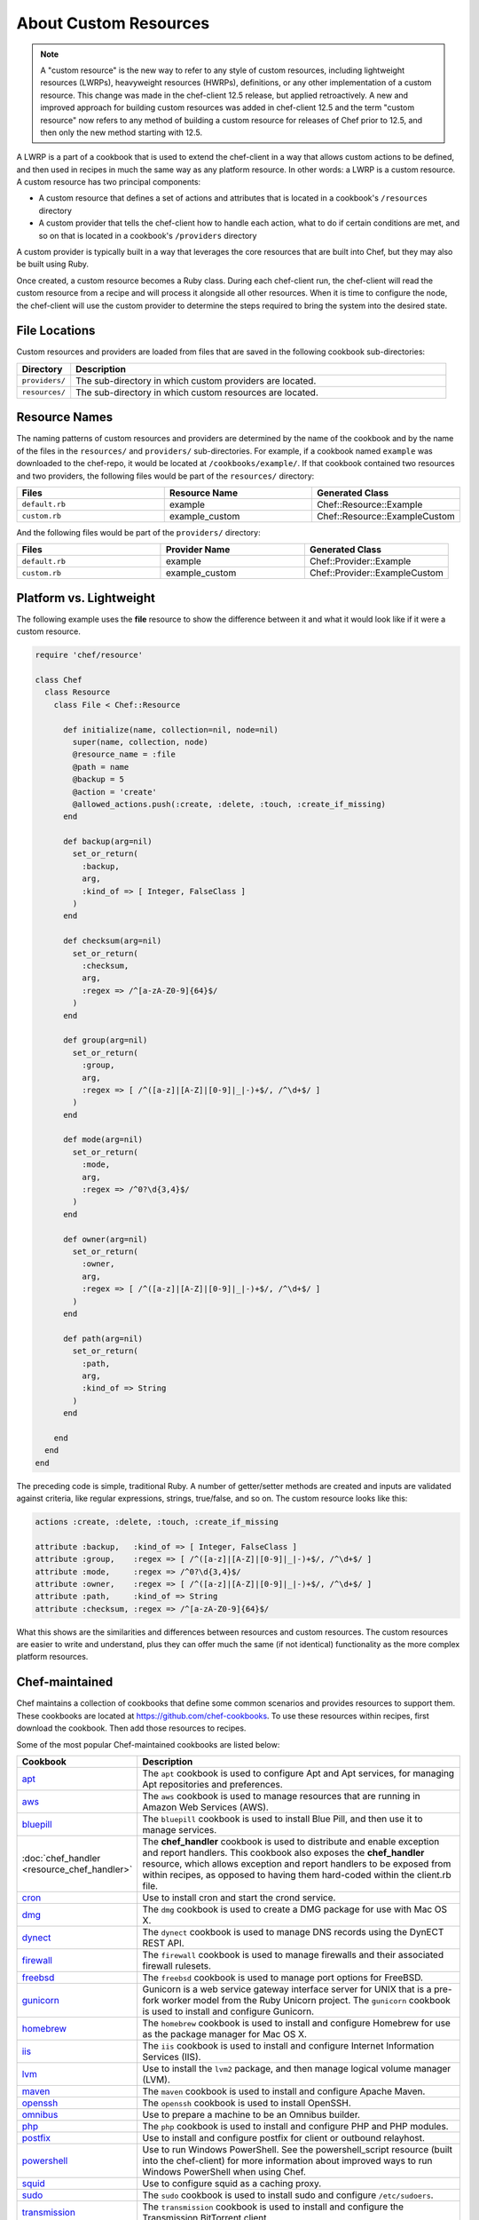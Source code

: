 =====================================================
About Custom Resources
=====================================================

.. note:: A "custom resource" is the new way to refer to any style of custom resources, including lightweight resources (LWRPs), heavyweight resources (HWRPs), definitions, or any other implementation of a custom resource. This change was made in the chef-client 12.5 release, but applied retroactively. A new and improved approach for building custom resources was added in chef-client 12.5 and the term "custom resource" now refers to any method of building a custom resource for releases of Chef prior to 12.5, and then only the new method starting with 12.5.

.. tag lwrp

A LWRP is a part of a cookbook that is used to extend the chef-client in a way that allows custom actions to be defined, and then used in recipes in much the same way as any platform resource. In other words: a LWRP is a custom resource. A custom resource has two principal components:

* A custom resource that defines a set of actions and attributes that is located in a cookbook's ``/resources`` directory
* A custom provider that tells the chef-client how to handle each action, what to do if certain conditions are met, and so on that is located in a cookbook's ``/providers`` directory

A custom provider is typically built in a way that leverages the core resources that are built into Chef, but they may also be built using Ruby.

Once created, a custom resource becomes a Ruby class. During each chef-client run, the chef-client will read the custom resource from a recipe and will process it alongside all other resources. When it is time to configure the node, the chef-client will use the custom provider to determine the steps required to bring the system into the desired state.

.. end_tag

File Locations
=====================================================
.. tag lwrp_custom_file_locations

Custom resources and providers are loaded from files that are saved in the following cookbook sub-directories:

.. list-table::
   :widths: 60 420
   :header-rows: 1

   * - Directory
     - Description
   * - ``providers/``
     - The sub-directory in which custom providers are located.
   * - ``resources/``
     - The sub-directory in which custom resources are located.

.. end_tag

Resource Names
=====================================================
.. tag lwrp_custom_names

The naming patterns of custom resources and providers are determined by the name of the cookbook and by the name of the files in the ``resources/`` and ``providers/`` sub-directories. For example, if a cookbook named ``example`` was downloaded to the chef-repo, it would be located at ``/cookbooks/example/``. If that cookbook contained two resources and two providers, the following files would be part of the ``resources/`` directory:

.. list-table::
   :widths: 120 120 120
   :header-rows: 1

   * - Files
     - Resource Name
     - Generated Class
   * - ``default.rb``
     - example
     - Chef::Resource::Example
   * - ``custom.rb``
     - example_custom
     - Chef::Resource::ExampleCustom

And the following files would be part of the ``providers/`` directory:

.. list-table::
   :widths: 120 120 120
   :header-rows: 1

   * - Files
     - Provider Name
     - Generated Class
   * - ``default.rb``
     - example
     - Chef::Provider::Example
   * - ``custom.rb``
     - example_custom
     - Chef::Provider::ExampleCustom

.. end_tag

Platform vs. Lightweight
=====================================================
.. tag lwrp_custom_compare_to_platform_resource

The following example uses the **file** resource to show the difference between it and what it would look like if it were a custom resource.

.. code-block:: ruby

   require 'chef/resource'

   class Chef
     class Resource
       class File < Chef::Resource

         def initialize(name, collection=nil, node=nil)
           super(name, collection, node)
           @resource_name = :file
           @path = name
           @backup = 5
           @action = 'create'
           @allowed_actions.push(:create, :delete, :touch, :create_if_missing)
         end

         def backup(arg=nil)
           set_or_return(
             :backup,
             arg,
             :kind_of => [ Integer, FalseClass ]
           )
         end

         def checksum(arg=nil)
           set_or_return(
             :checksum,
             arg,
             :regex => /^[a-zA-Z0-9]{64}$/
           )
         end

         def group(arg=nil)
           set_or_return(
             :group,
             arg,
             :regex => [ /^([a-z]|[A-Z]|[0-9]|_|-)+$/, /^\d+$/ ]
           )
         end

         def mode(arg=nil)
           set_or_return(
             :mode,
             arg,
             :regex => /^0?\d{3,4}$/
           )
         end

         def owner(arg=nil)
           set_or_return(
             :owner,
             arg,
             :regex => [ /^([a-z]|[A-Z]|[0-9]|_|-)+$/, /^\d+$/ ]
           )
         end

         def path(arg=nil)
           set_or_return(
             :path,
             arg,
             :kind_of => String
           )
         end

       end
     end
   end

The preceding code is simple, traditional Ruby. A number of getter/setter methods are created and inputs are validated against criteria, like regular expressions, strings, true/false, and so on. The custom resource looks like this:

.. code-block:: ruby

   actions :create, :delete, :touch, :create_if_missing

   attribute :backup,   :kind_of => [ Integer, FalseClass ]
   attribute :group,    :regex => [ /^([a-z]|[A-Z]|[0-9]|_|-)+$/, /^\d+$/ ]
   attribute :mode,     :regex => /^0?\d{3,4}$/
   attribute :owner,    :regex => [ /^([a-z]|[A-Z]|[0-9]|_|-)+$/, /^\d+$/ ]
   attribute :path,     :kind_of => String
   attribute :checksum, :regex => /^[a-zA-Z0-9]{64}$/

What this shows are the similarities and differences between resources and custom resources. The custom resources are easier to write and understand, plus they can offer much the same (if not identical) functionality as the more complex platform resources.

.. end_tag

Chef-maintained
=====================================================
.. tag lwrp_chef_maintained

Chef maintains a collection of cookbooks that define some common scenarios and provides resources to support them. These cookbooks are located at https://github.com/chef-cookbooks. To use these resources within recipes, first download the cookbook. Then add those resources to recipes.

Some of the most popular Chef-maintained cookbooks are listed below:

.. list-table::
   :widths: 150 450
   :header-rows: 1

   * - Cookbook
     - Description
   * - `apt <https://github.com/chef-cookbooks/apt>`_
     - The ``apt`` cookbook is used to configure Apt and Apt services, for managing Apt repositories and preferences.
   * - `aws <https://github.com/chef-cookbooks/aws>`_
     - The ``aws`` cookbook is used to manage resources that are running in Amazon Web Services (AWS).
   * - `bluepill <https://github.com/chef-cookbooks/bluepill>`_
     - The ``bluepill`` cookbook is used to install Blue Pill, and then use it to manage services.
   * - :doc:`chef_handler <resource_chef_handler>`
     - The **chef_handler** cookbook is used to distribute and enable exception and report handlers. This cookbook also exposes the **chef_handler** resource, which allows exception and report handlers to be exposed from within recipes, as opposed to having them hard-coded within the client.rb file.
   * - `cron <https://github.com/chef-cookbooks/cron>`_
     - Use to install cron and start the crond service.
   * - `dmg <https://github.com/chef-cookbooks/dmg>`_
     - The ``dmg`` cookbook is used to create a DMG package for use with Mac OS X.
   * - `dynect <https://github.com/chef-cookbooks/dynect>`_
     - The ``dynect`` cookbook is used to manage DNS records using the DynECT REST API.
   * - `firewall <https://github.com/chef-cookbooks/firewall>`_
     - The ``firewall`` cookbook is used to manage firewalls and their associated firewall rulesets.
   * - `freebsd <https://github.com/chef-cookbooks/freebsd>`_
     - The ``freebsd`` cookbook is used to manage port options for FreeBSD.
   * - `gunicorn <https://github.com/chef-cookbooks/gunicorn>`_
     - Gunicorn is a web service gateway interface server for UNIX that is a pre-fork worker model from the Ruby Unicorn project. The ``gunicorn`` cookbook is used to install and configure Gunicorn.
   * - `homebrew <https://github.com/chef-cookbooks/homebrew>`_
     - The ``homebrew`` cookbook is used to install and configure Homebrew for use as the package manager for Mac OS X.
   * - `iis <https://github.com/chef-cookbooks/iis>`_
     - The ``iis`` cookbook is used to install and configure Internet Information Services (IIS).
   * - `lvm <https://github.com/chef-cookbooks/lvm>`_
     - Use to install the ``lvm2`` package, and then manage logical volume manager (LVM).
   * - `maven <https://github.com/chef-cookbooks/maven>`_
     - The ``maven`` cookbook is used to install and configure Apache Maven.
   * - `openssh <https://github.com/chef-cookbooks/openssh>`_
     - The ``openssh`` cookbook is used to install OpenSSH.
   * - `omnibus <https://github.com/chef-cookbooks/omnibus>`_
     - Use to prepare a machine to be an Omnibus builder.
   * - `php <https://github.com/chef-cookbooks/php>`_
     - The ``php`` cookbook is used to install and configure PHP and PHP modules.
   * - `postfix <https://github.com/chef-cookbooks/postfix>`_
     - Use to install and configure postfix for client or outbound relayhost.
   * - `powershell <https://github.com/chef-cookbooks/powershell>`_
     - Use to run Windows PowerShell. See the powershell_script resource (built into the chef-client) for more information about improved ways to run Windows PowerShell when using Chef.
   * - `squid <https://github.com/chef-cookbooks/squid>`_
     - Use to configure squid as a caching proxy.
   * - `sudo <https://github.com/chef-cookbooks/sudo>`_
     - The ``sudo`` cookbook is used to install sudo and configure ``/etc/sudoers``.
   * - `transmission <https://github.com/chef-cookbooks/transmission>`_
     - The ``transmission`` cookbook is used to install and configure the Transmission BitTorrent client.
   * - `webpi <https://github.com/chef-cookbooks/webpi>`_
     - The ``webpi`` cookbook is used to run the Microsoft Web Platform Installer (WebPI).
   * - `windows <https://github.com/chef-cookbooks/windows>`_
     - The ``windows`` cookbook is used to configure auto run, batch, reboot, enable built-in operating system packages, configure Microsoft Windows packages, reboot machines, and more.
   * - `yum <https://github.com/chef-cookbooks/yum>`_
     - The ``yum`` cookbook is used to manage the contents of the ``yum.conf`` configuration file for global Yum configurations and for individual Yum repositories.

.. end_tag

Custom Resources
=====================================================

.. tag resources_common

A resource is a statement of configuration policy that:

* Describes the desired state for a configuration item
* Declares the steps needed to bring that item to the desired state
* Specifies a resource type---such as ``package``, ``template``, or ``service`` 
* Lists additional details (also known as resource properties), as necessary
* Are grouped into recipes, which describe working configurations

.. end_tag

.. tag lwrp_custom_resource

A custom resource is a custom resource that defines an action to be completed, which are then processed by a custom provider during the chef-client run. A custom provider and custom resource work together, each being defined in the same cookbook (the ``/providers`` and ``/resources`` subdirectories, respectively); together, they are referred as a LWRP (or "custom resource/provider"). A custom resource is always authored using Ruby. Anything that can be done using Ruby can be done in a custom resource. In addition to using Ruby, the Resource DSL provides additional methods that are specific to the chef-client.

.. end_tag

Syntax
-----------------------------------------------------
.. tag lwrp_custom_resource_syntax

The syntax for a custom resource is as follows:

.. code-block:: ruby

   require 'required_item'

   actions :action_name1, :action_name2, :action_name...
   default_action :action_name1

   attribute :attribute_name, :kind_of => 'value', :name_attribute => true
   attribute :attribute_name, :kind_of => 'value', :validation_parameter => 'value'
   ...
   attribute :attribute_name, :kind_of => 'value', :validation_parameter => 'value'

   attr_accessor :attribute, :attribute

where

* ``require`` lists any external entities that may be required by the custom resources, such as a library; a custom resource is Ruby and anything that can be done in Ruby can be done in a custom resource
* ``:action_name1``, ``:action_name2``, and ``:action_name...`` represents a comma-delimited list of ``actions`` that are available to this custom resource; there must be at least one action
* ``action_name1`` is set to be the ``default_action``
* ``:attribute_name`` is the name of the property; a custom resource may define as many properties as necessary
* ``:kind_of => value`` specifies the Ruby class (or an array of Ruby classes) that are used to define this property's value
* ``:name_attribute`` is associated with one ``attribute`` to indicate which property's value will be defined by the name of the resource as it is defined in the recipe (i.e. the string that appears in front of the ``do`` block in the recipe and after the resource: ``resource_name "name_attribute" do``)
* ``:validation_parameter`` represents a comma-delimited list of validation parameters for each property
* ``attr_accessor`` allows the custom resource to use the ``Module`` Ruby class to check for one (or more) named properties, such as ``:exists`` or ``:running``

For example, the ``cron_d`` custom resource (found in the ``cron`` cookbook) can be used to manage files located in ``/etc/cron.d``:

.. code-block:: ruby

   actions :create, :delete
   default_action :create

   attribute :name, :kind_of => String, :name_attribute => true
   attribute :cookbook, :kind_of => String, :default => 'cron'
   attribute :minute, :kind_of => [Integer, String], :default => '*'
   attribute :hour, :kind_of => [Integer, String], :default => '*'
   attribute :day, :kind_of => [Integer, String], :default => '*'
   attribute :month, :kind_of => [Integer, String], :default => '*'
   attribute :weekday, :kind_of => [Integer, String], :default => '*'
   attribute :command, :kind_of => String, :required => true
   attribute :user, :kind_of => String, :default => 'root'
   attribute :mailto, :kind_of => [String, NilClass]
   attribute :path, :kind_of => [String, NilClass]
   attribute :home, :kind_of => [String, NilClass]
   attribute :shell, :kind_of => [String, NilClass]

where

* the ``actions`` allow a recipe to manage entries in a crontab file (create entry, delete entry)
* ``:create`` is the default action
* ``:minute``, ``:hour``, ``:day``, ``:month``, and ``:weekday`` are the collection of properties used to schedule a cron job, assigned a default value of ``'*'``
* ``:command`` is the command that will be run (and also required)
* ``:user`` is the user by which the command is run
* ``:mailto``, ``:path``, ``:home``, and ``:shell`` are optional environment variables that do not have default value, which each being defined as an array that supports the ``String`` and ``NilClass`` Ruby classes

.. end_tag

Resource DSL Methods
-----------------------------------------------------
.. tag dsl_resource

The Resource DSL is a Ruby DSL that is used to help define a lightweight resource and to ensure that a lightweight resource provides the correct information to a lightweight provider. The Resource DSL is a small DSL with just three methods. Because the Resource DSL is a Ruby DSL, anything that can be done using Ruby can also be done as part of defining a lightweight resource.

.. end_tag

actions
+++++++++++++++++++++++++++++++++++++++++++++++++++++
.. tag dsl_resource_method_action

The ``actions`` method is used to define a list of actions that are available to be used in a recipe. Each action must have a corresponding section in a lightweight provider that tells the chef-client what to do when this action is specified in a recipe. The syntax for the ``actions`` method is as follows:

.. code-block:: ruby

   actions :action_name, :action_name

where ``actions`` is a comma-delimited list of individual actions.

.. end_tag

attribute
+++++++++++++++++++++++++++++++++++++++++++++++++++++
.. tag dsl_resource_method_attribute

The ``attribute`` method is used to define a list of properties and any of those property's associated validation parameters. The syntax for the ``attribute`` method is as follows:

.. code-block:: ruby

   attribute :property_name :validation_parameter => value, :validation_parameter => value

where ``attribute`` must have an property name and zero (or more) validation parameters.

.. end_tag

attr_accessor
+++++++++++++++++++++++++++++++++++++++++++++++++++++
.. tag dsl_resource_method_attr_accessor

The ``attr_accessor`` method is used to define custom properties for a lightweight resource that can be accessed by a lightweight provider. The syntax for the ``attr_accessor`` method is as follows:

.. code-block:: ruby

   attr_accessor :accessor_name, :accessor_name

where ``accessor_name`` is a comma-delimited list of custom properties.

.. end_tag

default_action
+++++++++++++++++++++++++++++++++++++++++++++++++++++
.. tag dsl_resource_method_default_action

The ``default_action`` method is used to set the default action for a lightweight resource. The syntax for the ``default_action`` method is as follows:

.. code-block:: ruby

   default_action :action_name

where ``action_name`` is the default action.

.. end_tag

provides
+++++++++++++++++++++++++++++++++++++++++++++++++++++
.. tag dsl_resource_method_provides

Use the ``provides`` method to map a custom resource/provider to an existing resource/provider, and then to also specify the platform(s) on which the behavior of the custom resource/provider will be applied. This method enables scenarios like:

* Building a custom resource that is based on an existing resource
* Defining platform mapping specific to a custom resource
* Handling situations where a resource on a particular platform may have more than one provider, such as the behavior on the Ubuntu platform where both SysVInit and systemd are present
* Allowing the custom resource to declare what platforms are supported, enabling the creator of the custom resource to use arbitrary criteria if desired
* Not using the previous naming convention---``#{cookbook_name}_#{provider_filename}``

.. warning:: The ``provides`` method must be defined in both the custom resource and custom provider files and both files must have identical ``provides`` statement(s).

The syntax for the ``provides`` method is as follows:

.. code-block:: ruby

   provides :resource_name, os: [ 'platform', 'platform', ...], platform_family: 'family'

where:

* ``:resource_name`` is a chef-client resource: ``:cookbook_file``, ``:package``, ``:rpm_package``, and so on
* ``'platform'`` is a comma-separated list of platforms: ``'windows'``, ``'solaris2'``, ``'linux'``, and so on
* ``platform_family`` is optional and may specify the same parameters as the ``platform_family?`` method in the Recipe DSL; ``platform`` is optional and also supported (and is the same as the ``platform?`` method in the Recipe DSL)

A custom resource/provider may be mapped to more than one existing resource/provider. Multiple platform associations may be made. For example, to completely map a custom resource/provider to an existing custom resource/provider, only specificy the resource name:

.. code-block:: ruby

   provides :cookbook_file

The same mapping, but only for the Linux platform:

.. code-block:: ruby

   provides :cookbook_file, os: 'linux'

A similar mapping, but also for packages on the Microsoft Windows platform:

.. code-block:: ruby

   provides :cookbook_file
   provides :package, os: 'windows'

Use multiple ``provides`` statements to define multiple conditions: Use an array to match any of the platforms within the array:

.. code-block:: ruby

   provides :cookbook_file
   provides :package, os: 'windows'
   provides :rpm_package, os: [ 'linux', 'aix' ]

Use an array to match any of the platforms within the array:

.. code-block:: ruby

   provides :package, os: 'solaris2', platform_family: 'solaris2' do |node|
     node[:platform_version].to_f <= 5.10
   end

.. end_tag

state_attrs
+++++++++++++++++++++++++++++++++++++++++++++++++++++
.. tag dsl_resource_method_state_attrs

The ``state_attrs`` method is used to define the properties that will be tracked by the Reporting server. In general, this should be a list of properties that describe the desired state of the system, such as file permissions, cloud provider data (like snapshots, volumes, identifiers, sizes, and access keys), and so on.

The syntax for the ``state_attrs`` method is as follows:

.. code-block:: ruby

   state_attrs :property, 
               :property, 
               :property

where ``:property`` is a comma-delimited list of properties. For example, the ``ebs_volume`` resource (available from the `aws <https://github.com/chef-cookbooks/aws>`_ cookbook) uses the ``state_attrs`` method to tell the Reporting server to track the following properties:

.. code-block:: ruby

   state_attrs :availability_zone,
               :aws_access_key,
               :description,
               :device,
               :most_recent_snapshot,
               :piops,
               :size,
               :snapshot_id,
               :snapshots_to_keep,
               :timeout,
               :volume_id,
               :volume_type

.. end_tag

Validation Parameters
+++++++++++++++++++++++++++++++++++++++++++++++++++++
.. tag dsl_resource_method_attribute_validation_parameter

A validation parameter is used to add zero (or more) validation parameters to an property.

.. list-table::
   :widths: 150 450
   :header-rows: 1

   * - Parameter
     - Description
   * - ``:callbacks``
     - Use to define a collection of unique keys and values (a Hash) for which the key is the error message and the value is a lambda to validate the parameter. For example: ``"Option #{key}'s value #{value} #{message}!"``, which will insert a key into an error message if the Proc object does not return true. For example:

       .. code-block:: ruby

          :callbacks => {
		    'should be a valid non-system port' => lambda { 
		      |p| p > 1024 && p < 65535 
		      }
		    }

   * - ``:default``
     - Use to specify the default value for an property. For example:

       .. code-block:: ruby

          :default => 'a_string_value'

       .. code-block:: ruby

          :default => 123456789

       .. code-block:: ruby

          :default => []

       .. code-block:: ruby

          :default => ()

       .. code-block:: ruby

          :default => {}
   * - ``:equal_to``
     - Use to match a value with ``==``. Use an array of values to match any of those values with ``==``. For example:
       .. code-block:: ruby

          :equal_to => [true, false]

       .. code-block:: ruby

          :equal_to => ['php', 'perl']

   * - ``:kind_of``
     - Use to ensure a value is of a particular Ruby class, such as ``TrueClass``, ``FalseClass``, ``NilClass``, ``String``, ``Array``, ``Hash``, and so on. Use an array of Ruby classes to allow a value to be of more than one type. For example: ``:kind_of => String``, ``:kind_of => Array``, ``:kind_of => [TrueClass, FalseClass]`` and ``:kind_of => [Array, Hash]``. For example:

       .. code-block:: ruby

          :kind_of => String

       .. code-block:: ruby

          :kind_of => Fixnum

       .. code-block:: ruby

          :kind_of => Hash

       .. code-block:: ruby

          :kind_of => [TrueClass, FalseClass]

       .. code-block:: ruby

          :kind_of => [String, NilClass]

       .. code-block:: ruby

          :kind_of => [Class, String, Symbol]

       .. code-block:: ruby

          :kind_of => [Array, Hash]
   * - ``:name_attribute``
     - Use to set the default name of a lightweight resource. If the name isn't specified in the recipe, this is the value that will be used. For example:

       .. code-block:: ruby

          :name_attribute => true
   * - ``:regex``
     - Use to match a value to a regular expression. For example:

       .. code-block:: ruby

          :regex => [ /^([a-z]|[A-Z]|[0-9]|_|-)+$/, /^\d+$/ ]
   * - ``:required``
     - Indicates that an property is required. For example:

       .. code-block:: ruby

          :required => true
   * - ``:respond_to``
     - Use to ensure that a value has a given method. This can be a single method name or an array of method names. For example:

       .. code-block:: ruby

          :respond_to => valid_encoding?

Some examples of combining validation parameters:

.. code-block:: ruby

   attribute :spool_name, :kind_of => String, :name_attribute => true

.. code-block:: ruby

   attribute :enabled, :equal_to => [true, false, 'true', 'false'], :default => true

.. end_tag

Guards
+++++++++++++++++++++++++++++++++++++++++++++++++++++
.. tag resources_common_guards

A guard property can be used to evaluate the state of a node during the execution phase of the chef-client run. Based on the results of this evaluation, a guard property is then used to tell the chef-client if it should continue executing a resource. A guard property accepts either a string value or a Ruby block value:

* A string is executed as a shell command. If the command returns ``0``, the guard is applied. If the command returns any other value, then the guard property is not applied. String guards in a **powershell_script** run Windows PowerShell commands and may return ``true`` in addition to ``0``.
* A block is executed as Ruby code that must return either ``true`` or ``false``. If the block returns ``true``, the guard property is applied. If the block returns ``false``, the guard property is not applied.

A guard property is useful for ensuring that a resource is idempotent by allowing that resource to test for the desired state as it is being executed, and then if the desired state is present, for the chef-client to do nothing.

.. end_tag

Guard Attributes
^^^^^^^^^^^^^^^^^^^^^^^^^^^^^^^^^^^^^^^^^^^^^^^^^^^^^
.. tag resources_common_guards_attributes

The following properties can be used to define a guard that is evaluated during the execution phase of the chef-client run:

``not_if``
   Prevent a resource from executing when the condition returns ``true``.

``only_if``
   Allow a resource to execute only if the condition returns ``true``.

.. end_tag

Guard Arguments
^^^^^^^^^^^^^^^^^^^^^^^^^^^^^^^^^^^^^^^^^^^^^^^^^^^^^
.. tag resources_common_guards_arguments

The following arguments can be used with the ``not_if`` or ``only_if`` guard properties:

``:user``
   Specify the user that a command will run as. For example:

   .. code-block:: ruby

      not_if 'grep adam /etc/passwd', :user => 'adam'

``:group``
   Specify the group that a command will run as. For example:

   .. code-block:: ruby

      not_if 'grep adam /etc/passwd', :group => 'adam'

``:environment``
   Specify a Hash of environment variables to be set. For example:

   .. code-block:: ruby

      not_if 'grep adam /etc/passwd', :environment => { 
        'HOME' => '/home/adam' 
      }

``:cwd``
   Set the current working directory before running a command. For example:

   .. code-block:: ruby

      not_if 'grep adam passwd', :cwd => '/etc'

``:timeout``
   Set a timeout for a command. For example:

   .. code-block:: ruby

      not_if 'sleep 10000', :timeout => 10

.. end_tag

Notifications
+++++++++++++++++++++++++++++++++++++++++++++++++++++
.. tag resources_common_notification

A notification is a property on a resource that listens to other resources in the resource collection and then takes actions based on the notification type (``notifies`` or ``subscribes``).

.. end_tag

.. tag 5_3

A timer specifies the point during the chef-client run at which a notification is run. The following timers are available:

``:delayed``
   Default. Specifies that a notification should be queued up, and then executed at the very end of the chef-client run.

``:immediate``, ``:immediately``
   Specifies that a notification should be run immediately, per resource notified.

.. end_tag

notifies
^^^^^^^^^^^^^^^^^^^^^^^^^^^^^^^^^^^^^^^^^^^^^^^^^^^^^
.. tag resources_common_notification_notifies

A resource may notify another resource to take action when its state changes. Specify a ``'resource[name]'``, the ``:action`` that resource should take, and then the ``:timer`` for that action. A resource may notifiy more than one resource; use a ``notifies`` statement for each resource to be notified.

.. end_tag

.. tag resources_common_notification_notifies_syntax

The syntax for ``notifies`` is:

.. code-block:: ruby

   notifies :action, 'resource[name]', :timer

.. end_tag

subscribes
^^^^^^^^^^^^^^^^^^^^^^^^^^^^^^^^^^^^^^^^^^^^^^^^^^^^^
.. tag resources_common_notification_subscribes

A resource may listen to another resource, and then take action if the state of the resource being listened to changes. Specify a ``'resource[name]'``, the ``:action`` to be taken, and then the ``:timer`` for that action.

.. end_tag

.. tag resources_common_notification_subscribes_syntax

The syntax for ``subscribes`` is:

.. code-block:: ruby

   subscribes :action, 'resource[name]', :timer

.. end_tag

Examples
-----------------------------------------------------
The following examples show various lightweight providers that use platform resources or how to use certain parts of the Resource DSL.

:callbacks
+++++++++++++++++++++++++++++++++++++++++++++++++++++
.. tag lwrp_custom_resource_example_callbacks

An example of using the ``:callbacks`` validation parameter from the ``gunicorn`` cookbook (formatted for better readability):

.. code-block:: ruby

   attribute :server_hooks, :kind_of => Hash, :default => {}, \
     :callbacks =>
       {'should contain a valid gunicorn server hook name' => lambda 
           { 
             |hooks| Chef::Resource::GunicornConfig.validate_server_hook_hash_keys(hooks)
           }
         }
   ...

   VALID_SERVER_HOOK_NAMES = 
     [
       :on_starting, 
       :on_reload, 
       :when_ready, 
       :pre_fork, 
       :post_fork,
       :pre_exec, 
       :pre_request, 
       :post_request, 
       :worker_exit
     ]

   private
     def self.validate_server_hook_hash_keys(server_hooks)
       server_hooks.keys.reject{|key| VALID_SERVER_HOOK_NAMES.include?(key.to_sym)}.empty?
     end

where

* the ``:server_hooks`` attribute requires the value to be a valid Gunicorn server hook name
* the ``VALID_SERVER_HOOK_NAMES`` array defines the list of valid server hooks
* the ``private def`` block ensures the ``:callback`` validation parameter has the list of valid server hooks

.. end_tag

Custom Providers w/Platform Resources
=====================================================

.. tag resources_common_provider

Where a resource represents a piece of the system (and its desired state), a provider defines the steps that are needed to bring that piece of the system from its current state into the desired state.

.. end_tag

.. tag lwrp_custom_provider

A custom provider is a custom provider that defines the steps that are required to complete one (or more) actions defined by a custom resource. A custom provider and custom resource work together, each being defined in the same cookbook (the ``/providers`` and ``/resources`` subdirectories, respectively); together, they are referred as a LWRP (or "custom resource/provider"). A custom provider is always authored using Ruby. Anything that can be done using Ruby can be done in a custom provider. In addition to using Ruby, the Provider DSL provides additional methods that are specific to the chef-client.

.. end_tag

Syntax
-----------------------------------------------------
.. tag lwrp_custom_provider_syntax

This section shows some of the common structural elements that appear in a custom provider that is built in a way that leverages platform resources (such as **file**, **template**, or **package**). Remember:

* A custom provider tells the chef-client how to complete a task
* The structure of a custom provider will vary, depending on the complexity of the tasks required to complete an action
* At its platform, a custom provider is just Ruby code, which means that anything that can be done in Ruby can be done in a custom provider

The basic syntax for a custom provider that is built to leverage platform resources is as follows:

.. code-block:: ruby

   def whyrun_supported?
     true
   end

   use_inline_resources

   action :action_name do
     condition test
       resource 'resource_name' do
         Chef::Log.log_type 'log_message'
         # a Chef recipe
       end
     end
   end

   def test()
     # some Ruby code
   end

where:

* ``whyrun_supported?`` indicates whether a custom provider can be run in why-run mode
* ``use_inline_resources`` is used to tell the chef-client to execute ``action`` blocks as part of a self-contained chef-client run. Using this method ensures that the chef-client can notify parent custom resources after embedded resources have finished processing
* ``action`` is the code block that tells the chef-client what to do when the ``:action_name`` is used in a recipe
* ``condition`` is a Ruby condition statement (``if``, ``else``, ``elseif``, ``unless``, ``while``, ``until``, ``case``, or ``for``)
* ``test`` is used to test for idempotence; ``test`` can be defined inline (within the ``action`` block), defined as a method using a definition block elsewhere in the custom provider (shown as ``def test()``), or defined using any other pattern that is available in Ruby
* ``resource`` is a resource written as a recipe
* ``Chef::Log.log_type`` is used to tell the chef-client to create a log entry, where ``log_type`` is one of the following types: ``debug``, ``info``, ``warn``, ``error``, or ``fatal``

For example:

.. code-block:: ruby

   def whyrun_supported?
     true
   end

   use_inline_resources

   action :delete do
     if user_exists?(new_resource.user)
       cmdStr = 'rabbitmqctl delete_user #{new_resource.user}'
       execute cmdStr do
         Chef::Log.debug 'rabbitmq_user_delete: #{cmdStr}'
         Chef::Log.info "Deleting RabbitMQ user '#{new_resource.user}'."
         new_resource.updated_by_last_action(true)
       end
     end
   end

   def user_exists?(name)
     cmdStr = "rabbitmqctl -q list_users |grep '^#{name}\\b'"
     cmd = Mixlib::ShellOut.new(cmdStr)
     cmd.environment['HOME'] = ENV.fetch('HOME', '/root')
     cmd.run_command
     Chef::Log.debug 'rabbitmq_user_exists?: #{cmdStr}'
     Chef::Log.debug 'rabbitmq_user_exists?: #{cmd.stdout}'
     begin
       cmd.error!
       true
     rescue
       false
     end
   end

.. end_tag

Provider DSL Methods
-----------------------------------------------------
.. tag dsl_provider

The Provider DSL is a Ruby DSL that is used to help define a custom provider and to ensure that a custom provider takes the correct actions when it is called from a recipe. The Provider DSL is a small DSL with just a few methods that are specific to the chef-client. Because the Provider DSL is a Ruby DSL, anything that can be done using Ruby can also be done when defining a custom provider.

.. end_tag

action
+++++++++++++++++++++++++++++++++++++++++++++++++++++
.. tag dsl_provider_method_action

The ``action`` method is used to define the steps that will be taken for each of the possible actions defined by the custom resource. Each action must be defined in separate ``action`` blocks within the same file. The syntax for the ``action`` method is as follows:

.. code-block:: ruby

   action :action_name do
     if @current_resource.exists
       Chef::Log.info '#{ @new_resource } already exists - nothing to do.'
     else
       resource 'resource_name' do
         Chef::Log.info '#{ @new_resource } created.'
       end
     end
     new_resource.updated_by_last_action(true)
   end

where:

* ``:action_name`` corresponds to an action defined by a custom resource
* ``if @current_resource.exists`` is a condition test that is using an instance variable to see if the object already exists on the node; this is an example of a test for idempotence
* If the object already exists, a ``#{ @new_resource } already exists - nothing to do.`` log entry is created
* If the object does not already exists, the ``resource`` block is run. This block is a recipe that tells the chef-client what to do. A ``#{ @new_resource } created.`` log entry is created

.. end_tag

.. note:: The ``converge_by`` method is not included in the previous syntax example because when why-run mode is enabled in a lightweight provider that leverages platform resources, the ``converge_by`` blocks are already defined by the platform resources.

current_resource
+++++++++++++++++++++++++++++++++++++++++++++++++++++
.. tag dsl_provider_method_current_resource

The ``current_resource`` method is used to represent a resource as it exists on the node at the beginning of the chef-client run. In other words: what the resource is currently. The custom provider should compare the resource as it exists on the node to the ``new_resource`` that is created during the chef-client run, and then determine what steps should be taken to bring the resource into the desired state.

For example:

.. code-block:: ruby

   action :add do
     unless current_resource.exists
       cmd = "#{appcmd} add app /site.name:\'#{new_resource.app_name}\'"
       cmd << " /path:\'#{new_resource.path}\'"
       cmd << " /applicationPool:\'#{new_resource.application_pool}\'" if new_resource.application_pool
       cmd << " /physicalPath:\'#{new_resource.physical_path}\'" if new_resource.physical_path
       converge_by("creating App") do
         Chef::Log.debug(cmd)
         shell_out!(cmd)
         Chef::Log.debug('App created')
       end
     else
       Chef::Log.debug('#{new_resource} app already exists - nothing to do')
     end
   end

where the ``unless`` conditional statement checks to make sure the resource doesn't already exist on a node, and then runs a series of commands when it doesn't. If the resource already exists, the log entry would be ``Foo app already exists - nothing to do``.

.. end_tag

load_current_resource
+++++++++++++++++++++++++++++++++++++++++++++++++++++
.. tag dsl_provider_method_load_current_resource

The ``load_current_resource`` method is used to construct the curent state of the resource on the node. This is in contrast to the ``new_resource`` method which represents the desired state of the resource on the node. Both methods are constructed the same way. Properties should be loaded from the node's state.

For example:

.. code-block:: ruby

   def load_current_resource

     @current_resource = Chef::Resource::MyResource.new(new_resource.name)

     current_resource.path(new_resource.path)
     # Most other current_resource properites will be found by inspecting the system (e.g. Wwhat is
     # the current version of the installed package?  What are the existing file modes?)
     current_resource.mode(File.stat(new_resource.path).mode)
     current_resource
   end

where:

* ``load_current_resource`` returns the ``current_resource`` (and builds the instance variable)
* ``@current_resource`` is an instance variable that creates a ``current_resource`` with the same name as ``new_resource``
* ``current_resource.path(new_resource.path)`` sets the new resource paths to be the same as the current resource paths
* ``current_resource.mode(File.stat(new_resource.path).mode)`` inspects the system for properties of the current resource
* ``current_resource`` returns the current resource and allows the ``new_resource`` to be compared to check for idempotentcy

.. end_tag

new_resource
+++++++++++++++++++++++++++++++++++++++++++++++++++++
.. tag dsl_provider_method_new_resource

The ``new_resource`` method is used to represent a resource as loaded by the chef-client during the chef-client run. In other words: what the resource should be. The custom provider should compare the resource as it exists on the node to the resource that is created during the chef-client run to determine what steps need to be taken to bring the resource into the desired state.

For example:

.. code-block:: ruby

   action :delete do
     if ::File.exists?(new_resource.path)
       converge_by("deleting #{new_resource.path}) do
         if ::File.writable?(new_resource.path)
           Chef::Log.info("Deleting #{new_resource} at #{new_resource.path}")
           ::File.delete(new_resource.path)
         else
           raise "Cannot delete #{new_resource} at #{new_resource.path}!"
         end
       end
     end
   end

where

* The chef-client checks to see if the file exists, then if the file is writable, and then attempts to delete the resource
* ``path`` is an attribute of the new resource that is defined by the custom resource

.. end_tag

provides
+++++++++++++++++++++++++++++++++++++++++++++++++++++
.. tag dsl_resource_method_provides

Use the ``provides`` method to map a custom resource/provider to an existing resource/provider, and then to also specify the platform(s) on which the behavior of the custom resource/provider will be applied. This method enables scenarios like:

* Building a custom resource that is based on an existing resource
* Defining platform mapping specific to a custom resource
* Handling situations where a resource on a particular platform may have more than one provider, such as the behavior on the Ubuntu platform where both SysVInit and systemd are present
* Allowing the custom resource to declare what platforms are supported, enabling the creator of the custom resource to use arbitrary criteria if desired
* Not using the previous naming convention---``#{cookbook_name}_#{provider_filename}``

.. warning:: The ``provides`` method must be defined in both the custom resource and custom provider files and both files must have identical ``provides`` statement(s).

The syntax for the ``provides`` method is as follows:

.. code-block:: ruby

   provides :resource_name, os: [ 'platform', 'platform', ...], platform_family: 'family'

where:

* ``:resource_name`` is a chef-client resource: ``:cookbook_file``, ``:package``, ``:rpm_package``, and so on
* ``'platform'`` is a comma-separated list of platforms: ``'windows'``, ``'solaris2'``, ``'linux'``, and so on
* ``platform_family`` is optional and may specify the same parameters as the ``platform_family?`` method in the Recipe DSL; ``platform`` is optional and also supported (and is the same as the ``platform?`` method in the Recipe DSL)

A custom resource/provider may be mapped to more than one existing resource/provider. Multiple platform associations may be made. For example, to completely map a custom resource/provider to an existing custom resource/provider, only specificy the resource name:

.. code-block:: ruby

   provides :cookbook_file

The same mapping, but only for the Linux platform:

.. code-block:: ruby

   provides :cookbook_file, os: 'linux'

A similar mapping, but also for packages on the Microsoft Windows platform:

.. code-block:: ruby

   provides :cookbook_file
   provides :package, os: 'windows'

Use multiple ``provides`` statements to define multiple conditions: Use an array to match any of the platforms within the array:

.. code-block:: ruby

   provides :cookbook_file
   provides :package, os: 'windows'
   provides :rpm_package, os: [ 'linux', 'aix' ]

Use an array to match any of the platforms within the array:

.. code-block:: ruby

   provides :package, os: 'solaris2', platform_family: 'solaris2' do |node|
     node[:platform_version].to_f <= 5.10
   end

.. end_tag

updated_by_last_action
+++++++++++++++++++++++++++++++++++++++++++++++++++++
.. tag dsl_provider_method_updated_by_last_action

The ``updated_by_last_action`` method is used to notify a custom resource that a node was updated successfully. For example, the ``cron_d`` custom resource in the ``cron`` cookbook:

.. code-block:: ruby

   action :create do
     t = template '/etc/cron.d/#{new_resource.name}' do
       cookbook new_resource.cookbook
       source 'cron.d.erb'
       mode '0644'
       variables({
           :name => 'new_resource.name',
           :minute => 'new_resource.minute',
           :hour => 'new_resource.hour',
           :day => 'new_resource.day',
           :month => 'new_resource.month',
           :weekday => 'new_resource.weekday',
           :command => 'new_resource.command',
           :user => 'new_resource.user',
           :mailto => 'new_resource.mailto',
           :path => 'new_resource.path',
           :home => 'new_resource.home',
           :shell => 'new_resource.shell'
         })
       action :create
     end
     new_resource.updated_by_last_action(t.updated_by_last_action?)
   end

where ``t.updated_by_last_action?`` uses a variable to check whether a new crontab entry was created.

.. end_tag

.. tag dsl_provider_method_updated_by_last_action_example

Cookbooks that contain custom resources in the ``/libraries`` directory of a cookbook should:

* Be inspected for instances of a) the ``Chef::Provider`` base class, and then b) for the presence of any core resources from the chef-client
* Be updated to use the ``LWRPBase`` base class

For example:

.. code-block:: ruby

   class Chef
     class Provider
       class LvmLogicalVolume < Chef::Provider::LWRPBase
         include Chef::Mixin::ShellOut

         ...
         if new_resource.mount_point
           if new_resource.mount_point.is_a?(String)
             mount_spec = { :location => new_resource.mount_point }
           else
             mount_spec = new_resource.mount_point
           end

           dir_resource = directory mount_spec[:location] do
             mode 0755
             owner 'root'
             group 'root'
             recursive true
             action :nothing
             not_if { Pathname.new(mount_spec[:location]).mountpoint? }
           end
           dir_resource.run_action(:create)
           updates << dir_resource.updated?

           mount_resource = mount mount_spec[:location] do
             options mount_spec[:options]
             dump mount_spec[:dump]
             pass mount_spec[:pass]
             device device_name
             fstype fs_type
             action :nothing
           end
           mount_resource.run_action(:mount)
           mount_resource.run_action(:enable)
           updates << mount_resource.updated?
         end
         new_resource.updated_by_last_action(updates.any?)
       end

.. end_tag

use_inline_resources
+++++++++++++++++++++++++++++++++++++++++++++++++++++
.. tag dsl_provider_method_use_inline_resources_about

A custom resource is created by the ``action`` block of a custom provider. When the resource collection is compiled, a custom resource is inserted into the top-level resource collection after the point at which the custom provider is associated. For example, if a resource collection looks like::

   top_level_resource_one
     lwrp_resource
   top_level_resource_two

then when ``lwrp_resource`` is executed, the resource collection will be modified as follows::

   top_level_resource_one           # already processed
     lwrp_resource                  # already processed
       embedded_resource_one        # created by the custom provider
       embedded_resource_two        # created by the custom provider
   top_level_resource_two

In this situation, embedded custom resources cannot notify the top-level resource because the top-level resource has finished processing. This has the same effect as if the top-level resource collection were invisible to the embedded custom resources.

.. end_tag

.. tag dsl_provider_method_use_inline_resources

To ensure that an embedded custom resource can notify the top-level resource add ``use_inline_resources`` to the top of the file that defines the custom provider that is associated with that custom resource. When ``use_inline_resources`` is added to the file, the code in the custom provider's ``action`` block will execute as part of a self-contained chef-client run. If any embedded custom resources are updated, the top-level custom resource is marked as updated and notifications set for the top-level resource will be triggered normally. This ensures that notifications work properly across the resource collection.

For example:

.. code-block:: ruby

   use_inline_resources

   action :run do
     # Ruby code that implements the provider
   end

.. warning:: The ``use_inline_resources`` method was added to the chef-client starting in version 11.0 to address the behavior described below. The ``use_inline_resources`` method should be considered a requirement for any custom resource authored against the 11.0+ versions of the chef-client. This behavior will become the default behavior in an upcoming version of the chef-client.

.. end_tag

Background
^^^^^^^^^^^^^^^^^^^^^^^^^^^^^^^^^^^^^^^^^^^^^^^^^^^^^
.. tag dsl_provider_method_use_inline_resources_background

The reason why the ``use_inline_resources`` method exists at all is due to how the chef-client processes resources. Currently, the default behavior of the chef-client processes a single collection of resources, converged on the node in order.

A custom resource is often implemented using the core chef-client resources---**file**, **template**, **package**, and so on---as building blocks. A custom resource is then added to a recipe using the short name of the custom resource in the recipe (and not by using any of the building block resource components).

This situation can create problems with notifications because the chef-client includes embedded resources in the "single collection of resources" *after* the parent resource has been fully evaluated.

For example:

.. code-block:: ruby

   custom_resource 'something' do
     action :run
     notifies :restart, 'service[whatever]', :immediately
   end

   service 'whatever' do
     action :nothing
   end

If the ``custom_resource`` is built using the **file** resource, what happens during the chef-client run is::

   custom_resource (not updated)
     file (updated)
   service (skipped, due to ``:nothing``)

The ``custom_resource`` is converged completely, its state set to not updated before the **file** resource is evaluated. The ``notifies :restart`` is ignored and the service is not restarted.

If the author of the custom resource knows in advance what notification is required, then the **file** resource can be configured for the notification in the provider. For example:

.. code-block:: ruby

   action :run do
     file '/tmp/foo' do
       owner 'root'
       group 'root'
       mode '0644'
       notifies :restart, 'service[whatever]', :immediately
     end
   end

And then in the recipe:

.. code-block:: ruby

   service 'whatever' do
     action :nothing
   end

This approach works, but only when the author of the custom resource knows what should be notified in advance of the chef-client run. Consequently, this is less-than-ideal for most situations.

Using the ``use_inline_resources`` method will ensure that the chef-client processes a custom resource as if it were its own resource collection---a "mini chef-client run", effectively---that is converged *before* the chef-client finishes evaluating the parent custom resource. This ensures that any notifications that may exist in the embedded resources are processed as if they were notifications on the parent custom resource. For example:

.. code-block:: ruby

   custom_resource 'something' do
     action :run
     notifies :restart, 'service[whatever]', :immediately
   end

   service 'whatever' do
     action :nothing
   end

If the ``custom_resource`` is built using the **file** resource, what happens during the chef-client run is::

   custom_resource (starts converging)
     file (updated)
   custom_resource (updated, because ``file`` updated)
   service (updates, because ``:immediately`` is set in the custom resource)

.. end_tag

Disable
^^^^^^^^^^^^^^^^^^^^^^^^^^^^^^^^^^^^^^^^^^^^^^^^^^^^^
.. tag dsl_provider_method_use_inline_resources_default_behavior

The ``use_inline_resources`` method should be considered a default method for any provider that defines a custom resource. It's the correct behavior. And it will soon become the default behavior in a future version of the chef-client.

Because inline compile mode makes it impossible for embedded resources to notify resources in the parent resource collection, inline compile mode may cause issues with some provider implementations. In these cases, use a definition to work around inline compile mode. See this example for how to use a definition in this situation.

.. end_tag

whyrun_supported?
+++++++++++++++++++++++++++++++++++++++++++++++++++++
.. tag chef_client_whyrun_mode

why-run mode is a way to see what the chef-client would have configured, had an actual chef-client run occurred. This approach is similar to the concept of "no-operation" (or "no-op"): decide what should be done, but then don't actually do anything until it's done right. This approach to configuration management can help identify where complexity exists in the system, where inter-dependencies may be located, and to verify that everything will be configured in the desired manner.

When why-run mode is enabled, a chef-client run will occur that does everything up to the point at which configuration would normally occur. This includes getting the configuration data, authenticating to the Chef server, rebuilding the node object, expanding the run-list, getting the necessary cookbook files, resetting node attributes, identifying the resources, and building the resource collection and does not include mapping each resource to a provider or configuring any part of the system.

.. note:: why-run mode is not a replacement for running cookbooks in a test environment that mirrors the production environment. Chef uses why-run mode to learn more about what is going on, but also Kitchen on developer systems, along with an internal OpenStack cloud and external cloud providers to test more thoroughly.

.. end_tag

.. tag chef_client_whyrun_mode_assumptions

When the chef-client is run in why-run mode, certain assumptions are made:

* If the **service** resource cannot find the appropriate command to verify the status of a service, why-run mode will assume that the command would have been installed by a previous resource and that the service would not be running
* For ``not_if`` and ``only_if`` attribute, why-run mode will assume these are commands or blocks that are safe to run. These conditions are not designed to be used to change the state of the system, but rather to help facilitate idempotency for the resource itself. That said, it may be possible that these attributes are being used in a way that modifies the system state
* The closer the current state of the system is to the desired state, the more useful why-run mode will be. For example, if a full run-list is run against a fresh system, that run-list may not be completely correct on the first try, but also that run-list will produce more output than a smaller run-list

.. end_tag

.. tag dsl_provider_method_whyrun_supported

The ``whyrun_supported?`` method is used to set a custom provider to support why-run mode. The syntax for the ``whyrun_supported?`` method is as follows:

.. code-block:: ruby

   def whyrun_supported?
     true
   end

where ``whyrun_supported?`` is set to ``true`` for any custom provider that supports using why-run mode. When why-run mode is supported by the a custom provider, the ``converge_by`` method is used to define the strings that are logged by the chef-client when it is run in why-run mode.

.. end_tag

.. note:: When a lightweight provider contains only platform resources, the ``converge_by`` method is not required because it is already built into all of the platform :doc:`resources <resource>`.

Examples
-----------------------------------------------------
The following examples show various lightweight providers that use platform resources.

aws_ebs_volume
+++++++++++++++++++++++++++++++++++++++++++++++++++++
.. tag lwrp_custom_provider_example_aws_ebs_volume

The ``aws_ebs_volume`` custom provider (found in the `aws <https://github.com/chef-cookbooks/aws>`_ cookbook) defines how the chef-client would handle a recipe that uses the ``ebs_volume`` custom resource and the ``:detach`` action. The following ``action`` block tells the chef-client what to do with the ``:detach`` action:

.. code-block:: ruby

   action :detach do
     vol = determine_volume
     return if vol[:aws_instance_id] != instance_id
     converge_by('detach volume with id: #{vol[:aws_id]}') do
       detach_volume(vol[:aws_id], new_resource.timeout)
     end
   end

and the following ``def`` block defines the ``vol`` variable called by the ``determine_volume`` method:

.. code-block:: ruby

   def determine_volume
     vol = currently_attached_volume(instance_id, new_resource.device)
     vol_id = new_resource.volume_id || volume_id_in_node_data || ( vol ? vol[:aws_id] : nil )
     raise 'volume_id attribute not set ... no volume is attached at the device' unless vol_id

     vol = volume_by_id(vol_id)
     raise 'No volume with id #{vol_id} exists' unless vol

     vol
   end

.. end_tag

cron_d
+++++++++++++++++++++++++++++++++++++++++++++++++++++
.. tag lwrp_custom_provider_example_cron_d

The ``cron_d`` custom provider (found in the `cron <https://github.com/chef-cookbooks/cron>`_ cookbook) is used to tell the chef-client what to do whenever the ``cron_d`` custom resource is used in a recipe:

.. code-block:: ruby

   action :delete do
     file '/etc/cron.d/#{new_resource.name}' do
       action :delete
     end
   end

   action :create do
     t = template '/etc/cron.d/#{new_resource.name}' do
       cookbook new_resource.cookbook
       source 'cron.d.erb'
       mode '0644'
       variables({
           :name => new_resource.name, 
           :minute => new_resource.minute,
           :hour => new_resource.hour,
           :day => new_resource.day,
           :month => new_resource.month,
           :weekday => new_resource.weekday,
           :command => new_resource.command,
           :user => new_resource.user,
           :mailto => new_resource.mailto,
           :path => new_resource.path,
           :home => new_resource.home,
           :shell => new_resource.shell
         })
       action :create
     end
     new_resource.updated_by_last_action(t.updated_by_last_action?)
   end

where:

* two ``action`` blocks are defined, one for the ``:create`` action and one for the ``:delete`` action
* the ``:delete`` action block calls the **file** resource (and it's ``:delete`` action) to delete a file in the ``/etc/cron.d`` folder
* the ``:create`` action block creates a new entry in the ``/etc/cron.d`` folder.

For example, if a recipe used the ``cron_d`` custom resource similar to the following:

.. code-block:: ruby

   cron_d 'daily-usage-report' do
     minute '0'
     hour '23'
     command '/srv/app/scripts/daily_report'
     user 'appuser'
   end

this tells the chef-client to use the ``cron_d`` custom provider and the credentials for a user named ``appuser`` to create a crontab entry named "daily-usage-report". This crontab entry executes a command located in the ``/srv/app/scripts/daily_report`` directory at a specified interval (defined by the ``minute`` and ``hour`` attributes). Any of the attributes that are not specified in the recipe (such as ``mailto``, ``weekday``, and ``day``) just use the default attribute values defined by the custom resource.

.. end_tag

rabbitmq_plugin
+++++++++++++++++++++++++++++++++++++++++++++++++++++
.. tag lwrp_custom_provider_example_rabbitmq_plugin

The ``rabbitmq_plugin`` custom provider (found in the `rabbitmq <https://supermarket.chef.io/cookbooks/rabbitmq>`_ cookbook) is used to tell the chef-client how to handle two actions (``:disable`` and ``:enable``) that are used to manage RabbitMQ plugins. Using this custom resource in a recipe is simple:

.. code-block:: ruby

   rabbitmq_plugin 'my_plugin' do
     action :enable
   end

The custom provider then does most of the work:

.. code-block:: ruby

   action :enable do
     unless plugin_enabled?(new_resource.plugin)
       execute 'rabbitmq-plugins enable #{new_resource.plugin}' do
         Chef::Log.info 'Enabling RabbitMQ plugin '#{new_resource.plugin}'.'
         path plugins_bin_path(true)
         new_resource.updated_by_last_action(true)
       end
     end
   end

   def plugins_bin_path(return_array=false)
     path = ENV.fetch('PATH') + ':/usr/lib/rabbitmq/bin'
     return_array ? path.split(':') : path
   end

   def plugin_enabled?(name)
     cmdStr = "rabbitmq-plugins list -e '#{name}\\b'"
     cmd = Mixlib::ShellOut.new(cmdStr)
     cmd.environment['HOME'] = ENV.fetch('HOME', '/root')
     cmd.environment['PATH'] = plugins_bin_path
     cmd.run_command
     Chef::Log.debug 'rabbitmq_plugin_enabled?: #{cmdStr}'
     Chef::Log.debug 'rabbitmq_plugin_enabled?: #{cmd.stdout}'
     cmd.error!
     cmd.stdout =~ /\b#{name}\b/
   end

.. end_tag

ssh_known_hosts_entry
+++++++++++++++++++++++++++++++++++++++++++++++++++++
.. tag lwrp_custom_provider_example_ssh_known_hosts_entry

The ``ssh_known_hosts_entry`` custom provider (found in the `ssh_known_hosts <https://github.com/chef-cookbooks/ssh_known_hosts>`_ cookbook) is used to add hosts and keys to the ``/etc/ssh_known_hosts`` file.

.. code-block:: ruby

   action :create do
     key = (new_resource.key || `ssh-keyscan -H #{new_resource.host} 2>&1`)
     comment = key.split('\n').first

     Chef::Application.fatal! 'Could not resolve #{new_resource.host}' if key =~ /getaddrinfo/

     file node['ssh_known_hosts']['file'] do
       action        :create
       backup        false
       content       
       only_if do
         !::File.exists?(node['ssh_known_hosts']['file']) || ::File.new(node['ssh_known_hosts']['file']).readlines.length == 0
       end
     end

     ruby_block "add #{new_resource.host} to #{node['ssh_known_hosts']['file']}" do
       block do
         file = ::Chef::Util::FileEdit.new(node['ssh_known_hosts']['file'])
         file.insert_line_if_no_match(/#{Regexp.escape(comment)}|#{Regexp.escape(key)}/, key)
         file.write_file
       end
     end
     new_resource.updated_by_last_action(true)
   end

.. end_tag

Custom Providers w/Ruby
=====================================================

.. tag resources_common_provider

Where a resource represents a piece of the system (and its desired state), a provider defines the steps that are needed to bring that piece of the system from its current state into the desired state.

.. end_tag

.. tag lwrp_custom_provider

A custom provider is a custom provider that defines the steps that are required to complete one (or more) actions defined by a custom resource. A custom provider and custom resource work together, each being defined in the same cookbook (the ``/providers`` and ``/resources`` subdirectories, respectively); together, they are referred as a LWRP (or "custom resource/provider"). A custom provider is always authored using Ruby. Anything that can be done using Ruby can be done in a custom provider. In addition to using Ruby, the Provider DSL provides additional methods that are specific to the chef-client.

.. end_tag

Syntax
-----------------------------------------------------
.. tag lwrp_custom_provider_syntax_ruby

This section shows some of the common structural elements that appear in a custom provider that is built using custom Ruby code. Remember:

* A custom provider tells the chef-client how to complete a task
* The structure of a custom provider will vary, depending on the complexity of the tasks required to complete an action
* At its platform, a custom provider is just Ruby code, which means that anything that can be done in Ruby can be done in a custom provider

The basic syntax for a custom provider that is built using custom Ruby code is as follows:

.. code-block:: ruby

   use_inline_resources

   def whyrun_supported?
     true
   end

   action :action_name do
     if updates_required?
       converge_by('message') do
         # some Ruby code
       end
     end
   end

   ...

   def updates_required?()
     # some Ruby code
     true
   end

where:

* ``use_inline_resources`` allows the custom provider to notify and be notified during the chef-client run
* ``whyrun_supported?`` indicates that a custom provider can be run in why-run mode
* ``action`` is the code block that tells the chef-client what to do when the ``:action_name`` is used in a recipe
* ``converge_by()`` is used to provide a ``'message'`` to be logged when a resource is updated during the chef-client run or to disable the code block when the chef-client is run in why-run mode

Other commonly used methods (that are not shown in the previous example) are ``current_resource``, ``load_current_resource``, and ``new_resource``.

The following example shows a custom provider:

.. code-block:: ruby

   require 'chef/mixin/shell_out'
   include Chef::Mixin::ShellOut

   use_inline_resources

   def whyrun_supported?
     true
   end

   action :fix do
     if modes_differ?
       converge_by("fix #{new_resource.path} mode to #{new_resource.mode}, was #{current_resource.mode}") do
         Chef::Log.debug "updating #{new_resource.path} to #{new_resource.mode} via shell_out!"
         shell_out!("chown #{new_resource.mode} #{new_resource.path}")

       end
     end
   end

   def modes_differ?
     current_resource.mode != new_resource.mode
   end

   def load_current_resource
     @current_resource = Chef::Resource::MyResource.new(new_resource.name)
     current_resource.path(new_resource.path)
     current_resource.mode(File.stat(new_resource.path).mode)
     current_resource
   end

where:

* ``converge_by`` uses the ``shell_out!`` method; ``FileUtils.chown`` is probably a better approach in most situations
* ``load_current_resource`` creates a ``current_resource`` with the same name as ``new_resource``, sets the new resource paths to be the same as the current resource paths, and then inspects the system for properties of the current resource

.. end_tag

Provider DSL Methods
-----------------------------------------------------
.. tag dsl_provider

The Provider DSL is a Ruby DSL that is used to help define a custom provider and to ensure that a custom provider takes the correct actions when it is called from a recipe. The Provider DSL is a small DSL with just a few methods that are specific to the chef-client. Because the Provider DSL is a Ruby DSL, anything that can be done using Ruby can also be done when defining a custom provider.

.. end_tag

action
+++++++++++++++++++++++++++++++++++++++++++++++++++++
.. tag dsl_provider_method_action_with_converge_by

The ``action`` method is used to define the steps that will be taken for each of the possible actions defined by the custom resource. Each action must be defined in separate ``action`` blocks within the same file. The syntax for the ``action`` method is as follows:

.. code-block:: ruby

   action :action_name do
     # Chef resources or Ruby converge_by blocks
   end

where:

* ``:action_name`` corresponds to an action defined by a custom resource
* ``converge_by`` tells the chef-client which message to provide when the chef-client is run in why-run mode

.. end_tag

converge_by
+++++++++++++++++++++++++++++++++++++++++++++++++++++
.. tag dsl_provider_method_converge_by

The ``converge_by`` method is a wrapper that is used to support why-run mode and must wrap any Ruby calls that updates system state.  All core Chef resources internally use ``converge_by`` and support why-run mode by default. To ensure that a custom provider is idempotent, ``converge_by`` blocks must be checked for idempotency.

The syntax of a ``converge_by`` block is:

.. code-block:: ruby

   converge_by('message')

where:

* ``converge_by()`` is added to an ``action`` block as a wrapper
* ``'message'`` is the message returned by the chef-client when the resource runs

Some examples:

.. code-block:: ruby

   unless Dir.exist?(new_resource.path)
     converge_by("Create directory #{ new_resource.path }") do
       FileUtils.mkdir new_resource.path
     end
   end

.. code-block:: ruby

   if should_create_user?
     converge_by("Create user #{ new_resource.user }") do
       shell_out!("adduser #{ new_resource.user }")
     end
   end

.. code-block:: ruby

   if should_update_stuff?
     description = 'create dir #{app_root} and change owner to #{new_resource.owner}'
     converge_by(description) do
       FileUtils.mkdir app_root, :mode => new_resource.app_home_mode
       FileUtils.chown new_resource.owner, new_resource.owner, app_root
     end
   end

where the last example shows using a variable (``description``) as the ``'message'`` in the ``converge_by`` block.

An example of the ``converge_by`` method exists in the provider for `directory <https://github.com/chef/chef/blob/master/lib/chef/provider/directory.rb>`_ resource, which is a core Chef resource:

.. code-block:: ruby

   def whyrun_supported?
     true
   end

   ...

   def action_create
     unless File.exist?(@new_resource.path)
       converge_by('create new directory #{@new_resource.path}') do 
         if @new_resource.recursive == true
           ::FileUtils.mkdir_p(@new_resource.path)
         else
           ::Dir.mkdir(@new_resource.path)
         end
         Chef::Log.info('#{@new_resource} created directory #{@new_resource.path}')
       end 
     end
     set_all_access_controls
     update_new_file_state
   end

.. note:: why-run mode is already enabled for platform resources. When platform resources are used as part of the ``action`` block in a custom provider, only the ``whyrun_supported?`` is required to allow the chef-client to run in why-run mode.

.. end_tag

current_resource
+++++++++++++++++++++++++++++++++++++++++++++++++++++
.. tag dsl_provider_method_current_resource

The ``current_resource`` method is used to represent a resource as it exists on the node at the beginning of the chef-client run. In other words: what the resource is currently. The custom provider should compare the resource as it exists on the node to the ``new_resource`` that is created during the chef-client run, and then determine what steps should be taken to bring the resource into the desired state.

For example:

.. code-block:: ruby

   action :add do
     unless current_resource.exists
       cmd = "#{appcmd} add app /site.name:\'#{new_resource.app_name}\'"
       cmd << " /path:\'#{new_resource.path}\'"
       cmd << " /applicationPool:\'#{new_resource.application_pool}\'" if new_resource.application_pool
       cmd << " /physicalPath:\'#{new_resource.physical_path}\'" if new_resource.physical_path
       converge_by("creating App") do
         Chef::Log.debug(cmd)
         shell_out!(cmd)
         Chef::Log.debug('App created')
       end
     else
       Chef::Log.debug('#{new_resource} app already exists - nothing to do')
     end
   end

where the ``unless`` conditional statement checks to make sure the resource doesn't already exist on a node, and then runs a series of commands when it doesn't. If the resource already exists, the log entry would be ``Foo app already exists - nothing to do``.

.. end_tag

load_current_resource
+++++++++++++++++++++++++++++++++++++++++++++++++++++
.. tag dsl_provider_method_load_current_resource

The ``load_current_resource`` method is used to construct the curent state of the resource on the node. This is in contrast to the ``new_resource`` method which represents the desired state of the resource on the node. Both methods are constructed the same way. Properties should be loaded from the node's state.

For example:

.. code-block:: ruby

   def load_current_resource

     @current_resource = Chef::Resource::MyResource.new(new_resource.name)

     current_resource.path(new_resource.path)
     # Most other current_resource properites will be found by inspecting the system (e.g. Wwhat is
     # the current version of the installed package?  What are the existing file modes?)
     current_resource.mode(File.stat(new_resource.path).mode)
     current_resource
   end

where:

* ``load_current_resource`` returns the ``current_resource`` (and builds the instance variable)
* ``@current_resource`` is an instance variable that creates a ``current_resource`` with the same name as ``new_resource``
* ``current_resource.path(new_resource.path)`` sets the new resource paths to be the same as the current resource paths
* ``current_resource.mode(File.stat(new_resource.path).mode)`` inspects the system for properties of the current resource
* ``current_resource`` returns the current resource and allows the ``new_resource`` to be compared to check for idempotentcy

.. end_tag

new_resource
+++++++++++++++++++++++++++++++++++++++++++++++++++++
.. tag dsl_provider_method_new_resource

The ``new_resource`` method is used to represent a resource as loaded by the chef-client during the chef-client run. In other words: what the resource should be. The custom provider should compare the resource as it exists on the node to the resource that is created during the chef-client run to determine what steps need to be taken to bring the resource into the desired state.

For example:

.. code-block:: ruby

   action :delete do
     if ::File.exists?(new_resource.path)
       converge_by("deleting #{new_resource.path}) do
         if ::File.writable?(new_resource.path)
           Chef::Log.info("Deleting #{new_resource} at #{new_resource.path}")
           ::File.delete(new_resource.path)
         else
           raise "Cannot delete #{new_resource} at #{new_resource.path}!"
         end
       end
     end
   end

where

* The chef-client checks to see if the file exists, then if the file is writable, and then attempts to delete the resource
* ``path`` is an attribute of the new resource that is defined by the custom resource

.. end_tag

updated_by_last_action
+++++++++++++++++++++++++++++++++++++++++++++++++++++
.. tag dsl_provider_method_updated_by_last_action_ruby

.. warning:: The direct use of ``updated_by_last_action`` is deprecated; any provider that is using this method must be updated to use the ``use_inline_resources`` method instead. For actions that modify the system state, define them with core Chef resources or group them within ``converge_by`` blocks.

.. end_tag

whyrun_supported?
+++++++++++++++++++++++++++++++++++++++++++++++++++++
.. tag chef_client_whyrun_mode

why-run mode is a way to see what the chef-client would have configured, had an actual chef-client run occurred. This approach is similar to the concept of "no-operation" (or "no-op"): decide what should be done, but then don't actually do anything until it's done right. This approach to configuration management can help identify where complexity exists in the system, where inter-dependencies may be located, and to verify that everything will be configured in the desired manner.

When why-run mode is enabled, a chef-client run will occur that does everything up to the point at which configuration would normally occur. This includes getting the configuration data, authenticating to the Chef server, rebuilding the node object, expanding the run-list, getting the necessary cookbook files, resetting node attributes, identifying the resources, and building the resource collection and does not include mapping each resource to a provider or configuring any part of the system.

.. note:: why-run mode is not a replacement for running cookbooks in a test environment that mirrors the production environment. Chef uses why-run mode to learn more about what is going on, but also Kitchen on developer systems, along with an internal OpenStack cloud and external cloud providers to test more thoroughly.

.. end_tag

.. tag chef_client_whyrun_mode_assumptions

When the chef-client is run in why-run mode, certain assumptions are made:

* If the **service** resource cannot find the appropriate command to verify the status of a service, why-run mode will assume that the command would have been installed by a previous resource and that the service would not be running
* For ``not_if`` and ``only_if`` attribute, why-run mode will assume these are commands or blocks that are safe to run. These conditions are not designed to be used to change the state of the system, but rather to help facilitate idempotency for the resource itself. That said, it may be possible that these attributes are being used in a way that modifies the system state
* The closer the current state of the system is to the desired state, the more useful why-run mode will be. For example, if a full run-list is run against a fresh system, that run-list may not be completely correct on the first try, but also that run-list will produce more output than a smaller run-list

.. end_tag

.. tag dsl_provider_method_whyrun_supported

The ``whyrun_supported?`` method is used to set a custom provider to support why-run mode. The syntax for the ``whyrun_supported?`` method is as follows:

.. code-block:: ruby

   def whyrun_supported?
     true
   end

where ``whyrun_supported?`` is set to ``true`` for any custom provider that supports using why-run mode. When why-run mode is supported by the a custom provider, the ``converge_by`` method is used to define the strings that are logged by the chef-client when it is run in why-run mode.

.. end_tag

Library Resources
=====================================================

.. tag libraries_custom_resource

.. This topic is NOT the same as the LWRP resource topic; keep separate.

A resource can also be defined in ``/libraries`` directory. Some advantages of this approach include more control over how resources behave in the provider, the ability to control the name of the resource directly, and more options available for writing tests. The resources and providers for a library resource, similar to lightweight resources (defined in the ``/resources`` and ``/providers`` folders) typically have a separate file for the resource and the provider, but this is not requirement. The main disadvantage of this approach is that resources defined in the ``/libraries`` directory may not use the Recipe DSL.

.. end_tag

.. tag libraries_custom_resource_core

.. This topic is NOT the same as the LWRP resource topic; keep separate.

A resource that is defined in the ``/libraries`` directory may leverage core chef-client resources by using the following syntax:

.. code-block:: ruby

   Chef::Resource::name_of_resource.new('name', run_context)

or:

.. code-block:: ruby

   Chef::Resource::name_of_resource.new(:action)

.. end_tag

.. tag libraries_custom_resource_example

.. This topic is NOT the same as the LWRP resource topic; keep separate.

For example, the following definition leverages the **directory** resource to create a new directory, and then evaluate that within the context of the custom resource:

.. code-block:: ruby

   def env_dir
     return @env_dir unless @env_dir.nil?
     @env_dir = Chef::Resource::Directory.new(::File.join(sv_dir_name, 'env'), run_context)
     @env_dir.owner(new_resource.owner)
     @env_dir.group(new_resource.group)
     @env_dir.mode(00755)
     @env_dir
   end

The following definition uses the **template** resource for Debian-specific cases, but then the **link** resource for everything else:

.. code-block:: ruby

   def lsb_init
     return @lsb_init unless @lsb_init.nil?
     initfile = ::File.join(new_resource.lsb_init_dir, new_resource.service_name)
     if node['platform'] == 'debian'
       ::File.unlink(initfile) if ::File.symlink?(initfile)
       @lsb_init = Chef::Resource::Template.new(initfile, run_context)
       @lsb_init.owner('root')
       @lsb_init.group('root')
       @lsb_init.mode(00755)
       @lsb_init.cookbook('runit')
       @lsb_init.source('init.d.erb')
       @lsb_init.variables(:name => new_resource.service_name)
     else
       @lsb_init = Chef::Resource::Link.new(initfile, run_context)
       @lsb_init.to(new_resource.sv_bin)
     end
     @lsb_init
   end

Otherwise, a resource defined in the ``/libraries`` directory is done using Ruby, is added to recipes as if it were any other resource, and is processed by the chef-client in the same way as any other resource. See the ``/libraries`` directory in the `database <https://github.com/chef-cookbooks/database>`_ and `runit <https://github.com/hw-cookbooks/runit>`_ cookbooks for complete examples of how to use this approach when defining a resource.

.. end_tag

More Reading
=====================================================
Doug Ireton (a community member) has a blog with a nice series on LWRPs:

* Part 1: http://dougireton.com/blog/2012/12/31/creating-an-lwrp/
* Part 2: http://dougireton.com/blog/2013/01/07/creating-an-lwrp-part-2/
* Part 3: http://dougireton.com/blog/2013/01/13/creating-an-lwrp-part-3/

